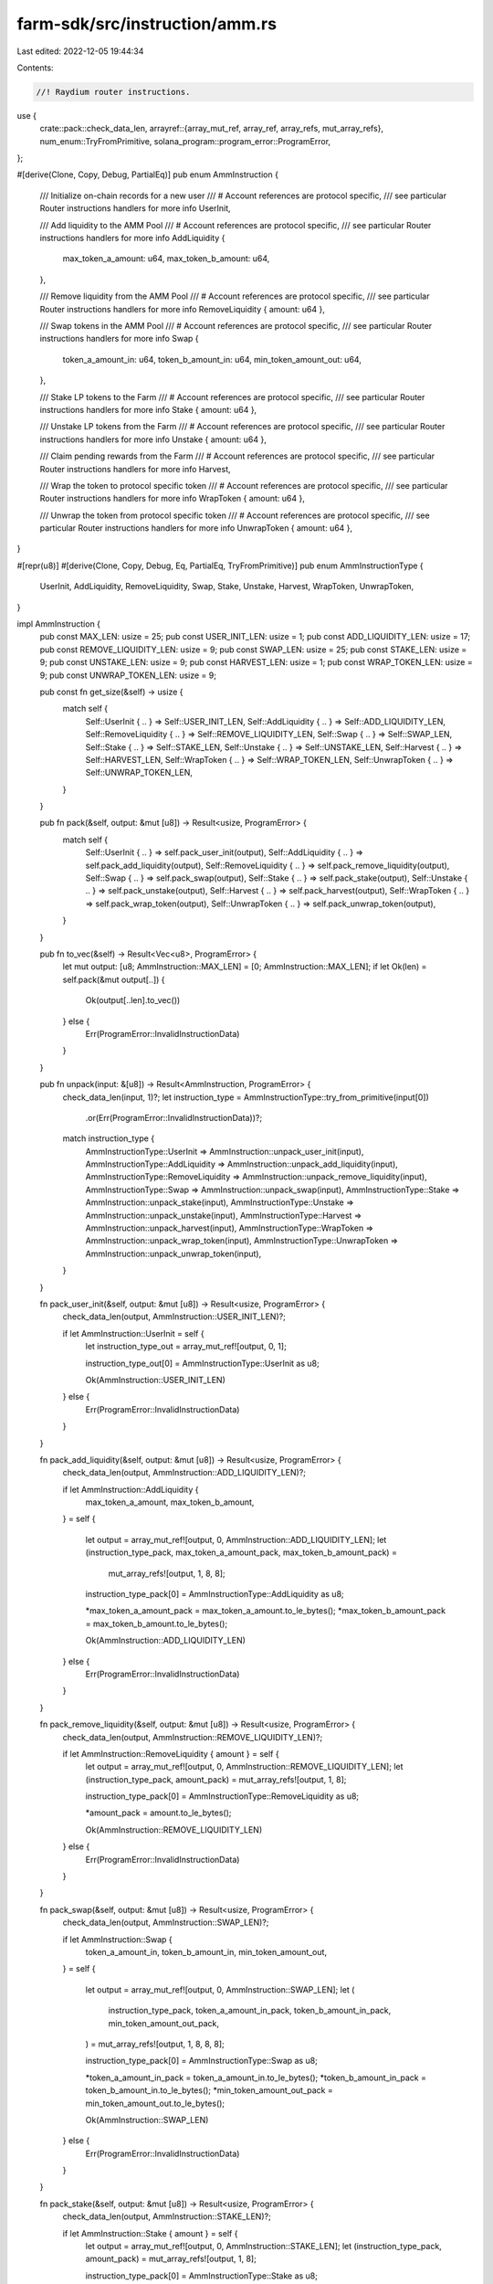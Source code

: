 farm-sdk/src/instruction/amm.rs
===============================

Last edited: 2022-12-05 19:44:34

Contents:

.. code-block:: rs

    //! Raydium router instructions.

use {
    crate::pack::check_data_len,
    arrayref::{array_mut_ref, array_ref, array_refs, mut_array_refs},
    num_enum::TryFromPrimitive,
    solana_program::program_error::ProgramError,
};

#[derive(Clone, Copy, Debug, PartialEq)]
pub enum AmmInstruction {
    /// Initialize on-chain records for a new user
    /// # Account references are protocol specific,
    ///   see particular Router instructions handlers for more info
    UserInit,

    /// Add liquidity to the AMM Pool
    /// # Account references are protocol specific,
    ///   see particular Router instructions handlers for more info
    AddLiquidity {
        max_token_a_amount: u64,
        max_token_b_amount: u64,
    },

    /// Remove liquidity from the AMM Pool
    /// # Account references are protocol specific,
    ///   see particular Router instructions handlers for more info
    RemoveLiquidity { amount: u64 },

    /// Swap tokens in the AMM Pool
    /// # Account references are protocol specific,
    ///   see particular Router instructions handlers for more info
    Swap {
        token_a_amount_in: u64,
        token_b_amount_in: u64,
        min_token_amount_out: u64,
    },

    /// Stake LP tokens to the Farm
    /// # Account references are protocol specific,
    ///   see particular Router instructions handlers for more info
    Stake { amount: u64 },

    /// Unstake LP tokens from the Farm
    /// # Account references are protocol specific,
    ///   see particular Router instructions handlers for more info
    Unstake { amount: u64 },

    /// Claim pending rewards from the Farm
    /// # Account references are protocol specific,
    ///   see particular Router instructions handlers for more info
    Harvest,

    /// Wrap the token to protocol specific token
    /// # Account references are protocol specific,
    ///   see particular Router instructions handlers for more info
    WrapToken { amount: u64 },

    /// Unwrap the token from protocol specific token
    /// # Account references are protocol specific,
    ///   see particular Router instructions handlers for more info
    UnwrapToken { amount: u64 },
}

#[repr(u8)]
#[derive(Clone, Copy, Debug, Eq, PartialEq, TryFromPrimitive)]
pub enum AmmInstructionType {
    UserInit,
    AddLiquidity,
    RemoveLiquidity,
    Swap,
    Stake,
    Unstake,
    Harvest,
    WrapToken,
    UnwrapToken,
}

impl AmmInstruction {
    pub const MAX_LEN: usize = 25;
    pub const USER_INIT_LEN: usize = 1;
    pub const ADD_LIQUIDITY_LEN: usize = 17;
    pub const REMOVE_LIQUIDITY_LEN: usize = 9;
    pub const SWAP_LEN: usize = 25;
    pub const STAKE_LEN: usize = 9;
    pub const UNSTAKE_LEN: usize = 9;
    pub const HARVEST_LEN: usize = 1;
    pub const WRAP_TOKEN_LEN: usize = 9;
    pub const UNWRAP_TOKEN_LEN: usize = 9;

    pub const fn get_size(&self) -> usize {
        match self {
            Self::UserInit { .. } => Self::USER_INIT_LEN,
            Self::AddLiquidity { .. } => Self::ADD_LIQUIDITY_LEN,
            Self::RemoveLiquidity { .. } => Self::REMOVE_LIQUIDITY_LEN,
            Self::Swap { .. } => Self::SWAP_LEN,
            Self::Stake { .. } => Self::STAKE_LEN,
            Self::Unstake { .. } => Self::UNSTAKE_LEN,
            Self::Harvest { .. } => Self::HARVEST_LEN,
            Self::WrapToken { .. } => Self::WRAP_TOKEN_LEN,
            Self::UnwrapToken { .. } => Self::UNWRAP_TOKEN_LEN,
        }
    }

    pub fn pack(&self, output: &mut [u8]) -> Result<usize, ProgramError> {
        match self {
            Self::UserInit { .. } => self.pack_user_init(output),
            Self::AddLiquidity { .. } => self.pack_add_liquidity(output),
            Self::RemoveLiquidity { .. } => self.pack_remove_liquidity(output),
            Self::Swap { .. } => self.pack_swap(output),
            Self::Stake { .. } => self.pack_stake(output),
            Self::Unstake { .. } => self.pack_unstake(output),
            Self::Harvest { .. } => self.pack_harvest(output),
            Self::WrapToken { .. } => self.pack_wrap_token(output),
            Self::UnwrapToken { .. } => self.pack_unwrap_token(output),
        }
    }

    pub fn to_vec(&self) -> Result<Vec<u8>, ProgramError> {
        let mut output: [u8; AmmInstruction::MAX_LEN] = [0; AmmInstruction::MAX_LEN];
        if let Ok(len) = self.pack(&mut output[..]) {
            Ok(output[..len].to_vec())
        } else {
            Err(ProgramError::InvalidInstructionData)
        }
    }

    pub fn unpack(input: &[u8]) -> Result<AmmInstruction, ProgramError> {
        check_data_len(input, 1)?;
        let instruction_type = AmmInstructionType::try_from_primitive(input[0])
            .or(Err(ProgramError::InvalidInstructionData))?;
        match instruction_type {
            AmmInstructionType::UserInit => AmmInstruction::unpack_user_init(input),
            AmmInstructionType::AddLiquidity => AmmInstruction::unpack_add_liquidity(input),
            AmmInstructionType::RemoveLiquidity => AmmInstruction::unpack_remove_liquidity(input),
            AmmInstructionType::Swap => AmmInstruction::unpack_swap(input),
            AmmInstructionType::Stake => AmmInstruction::unpack_stake(input),
            AmmInstructionType::Unstake => AmmInstruction::unpack_unstake(input),
            AmmInstructionType::Harvest => AmmInstruction::unpack_harvest(input),
            AmmInstructionType::WrapToken => AmmInstruction::unpack_wrap_token(input),
            AmmInstructionType::UnwrapToken => AmmInstruction::unpack_unwrap_token(input),
        }
    }

    fn pack_user_init(&self, output: &mut [u8]) -> Result<usize, ProgramError> {
        check_data_len(output, AmmInstruction::USER_INIT_LEN)?;

        if let AmmInstruction::UserInit = self {
            let instruction_type_out = array_mut_ref![output, 0, 1];

            instruction_type_out[0] = AmmInstructionType::UserInit as u8;

            Ok(AmmInstruction::USER_INIT_LEN)
        } else {
            Err(ProgramError::InvalidInstructionData)
        }
    }

    fn pack_add_liquidity(&self, output: &mut [u8]) -> Result<usize, ProgramError> {
        check_data_len(output, AmmInstruction::ADD_LIQUIDITY_LEN)?;

        if let AmmInstruction::AddLiquidity {
            max_token_a_amount,
            max_token_b_amount,
        } = self
        {
            let output = array_mut_ref![output, 0, AmmInstruction::ADD_LIQUIDITY_LEN];
            let (instruction_type_pack, max_token_a_amount_pack, max_token_b_amount_pack) =
                mut_array_refs![output, 1, 8, 8];

            instruction_type_pack[0] = AmmInstructionType::AddLiquidity as u8;

            *max_token_a_amount_pack = max_token_a_amount.to_le_bytes();
            *max_token_b_amount_pack = max_token_b_amount.to_le_bytes();

            Ok(AmmInstruction::ADD_LIQUIDITY_LEN)
        } else {
            Err(ProgramError::InvalidInstructionData)
        }
    }

    fn pack_remove_liquidity(&self, output: &mut [u8]) -> Result<usize, ProgramError> {
        check_data_len(output, AmmInstruction::REMOVE_LIQUIDITY_LEN)?;

        if let AmmInstruction::RemoveLiquidity { amount } = self {
            let output = array_mut_ref![output, 0, AmmInstruction::REMOVE_LIQUIDITY_LEN];
            let (instruction_type_pack, amount_pack) = mut_array_refs![output, 1, 8];

            instruction_type_pack[0] = AmmInstructionType::RemoveLiquidity as u8;

            *amount_pack = amount.to_le_bytes();

            Ok(AmmInstruction::REMOVE_LIQUIDITY_LEN)
        } else {
            Err(ProgramError::InvalidInstructionData)
        }
    }

    fn pack_swap(&self, output: &mut [u8]) -> Result<usize, ProgramError> {
        check_data_len(output, AmmInstruction::SWAP_LEN)?;

        if let AmmInstruction::Swap {
            token_a_amount_in,
            token_b_amount_in,
            min_token_amount_out,
        } = self
        {
            let output = array_mut_ref![output, 0, AmmInstruction::SWAP_LEN];
            let (
                instruction_type_pack,
                token_a_amount_in_pack,
                token_b_amount_in_pack,
                min_token_amount_out_pack,
            ) = mut_array_refs![output, 1, 8, 8, 8];

            instruction_type_pack[0] = AmmInstructionType::Swap as u8;

            *token_a_amount_in_pack = token_a_amount_in.to_le_bytes();
            *token_b_amount_in_pack = token_b_amount_in.to_le_bytes();
            *min_token_amount_out_pack = min_token_amount_out.to_le_bytes();

            Ok(AmmInstruction::SWAP_LEN)
        } else {
            Err(ProgramError::InvalidInstructionData)
        }
    }

    fn pack_stake(&self, output: &mut [u8]) -> Result<usize, ProgramError> {
        check_data_len(output, AmmInstruction::STAKE_LEN)?;

        if let AmmInstruction::Stake { amount } = self {
            let output = array_mut_ref![output, 0, AmmInstruction::STAKE_LEN];
            let (instruction_type_pack, amount_pack) = mut_array_refs![output, 1, 8];

            instruction_type_pack[0] = AmmInstructionType::Stake as u8;

            *amount_pack = amount.to_le_bytes();

            Ok(AmmInstruction::STAKE_LEN)
        } else {
            Err(ProgramError::InvalidInstructionData)
        }
    }

    fn pack_unstake(&self, output: &mut [u8]) -> Result<usize, ProgramError> {
        check_data_len(output, AmmInstruction::UNSTAKE_LEN)?;

        if let AmmInstruction::Unstake { amount } = self {
            let output = array_mut_ref![output, 0, AmmInstruction::UNSTAKE_LEN];
            let (instruction_type_pack, amount_pack) = mut_array_refs![output, 1, 8];

            instruction_type_pack[0] = AmmInstructionType::Unstake as u8;

            *amount_pack = amount.to_le_bytes();

            Ok(AmmInstruction::UNSTAKE_LEN)
        } else {
            Err(ProgramError::InvalidInstructionData)
        }
    }

    fn pack_harvest(&self, output: &mut [u8]) -> Result<usize, ProgramError> {
        check_data_len(output, AmmInstruction::HARVEST_LEN)?;

        if let AmmInstruction::Harvest = self {
            let instruction_type_pack = array_mut_ref![output, 0, 1];

            instruction_type_pack[0] = AmmInstructionType::Harvest as u8;

            Ok(AmmInstruction::HARVEST_LEN)
        } else {
            Err(ProgramError::InvalidInstructionData)
        }
    }

    fn pack_wrap_token(&self, output: &mut [u8]) -> Result<usize, ProgramError> {
        check_data_len(output, AmmInstruction::WRAP_TOKEN_LEN)?;

        if let AmmInstruction::WrapToken { amount } = self {
            let output = array_mut_ref![output, 0, AmmInstruction::WRAP_TOKEN_LEN];
            let (instruction_type_pack, amount_pack) = mut_array_refs![output, 1, 8];

            instruction_type_pack[0] = AmmInstructionType::WrapToken as u8;

            *amount_pack = amount.to_le_bytes();

            Ok(AmmInstruction::WRAP_TOKEN_LEN)
        } else {
            Err(ProgramError::InvalidInstructionData)
        }
    }

    fn pack_unwrap_token(&self, output: &mut [u8]) -> Result<usize, ProgramError> {
        check_data_len(output, AmmInstruction::UNWRAP_TOKEN_LEN)?;

        if let AmmInstruction::UnwrapToken { amount } = self {
            let output = array_mut_ref![output, 0, AmmInstruction::UNWRAP_TOKEN_LEN];
            let (instruction_type_pack, amount_pack) = mut_array_refs![output, 1, 8];

            instruction_type_pack[0] = AmmInstructionType::UnwrapToken as u8;

            *amount_pack = amount.to_le_bytes();

            Ok(AmmInstruction::UNWRAP_TOKEN_LEN)
        } else {
            Err(ProgramError::InvalidInstructionData)
        }
    }

    fn unpack_user_init(input: &[u8]) -> Result<AmmInstruction, ProgramError> {
        check_data_len(input, AmmInstruction::USER_INIT_LEN)?;
        Ok(Self::UserInit)
    }

    fn unpack_add_liquidity(input: &[u8]) -> Result<AmmInstruction, ProgramError> {
        check_data_len(input, AmmInstruction::ADD_LIQUIDITY_LEN)?;

        let input = array_ref![input, 1, AmmInstruction::ADD_LIQUIDITY_LEN - 1];
        #[allow(clippy::ptr_offset_with_cast)]
        let (max_token_a_amount, max_token_b_amount) = array_refs![input, 8, 8];

        Ok(Self::AddLiquidity {
            max_token_a_amount: u64::from_le_bytes(*max_token_a_amount),
            max_token_b_amount: u64::from_le_bytes(*max_token_b_amount),
        })
    }

    fn unpack_remove_liquidity(input: &[u8]) -> Result<AmmInstruction, ProgramError> {
        check_data_len(input, AmmInstruction::REMOVE_LIQUIDITY_LEN)?;
        Ok(Self::RemoveLiquidity {
            amount: u64::from_le_bytes(*array_ref![input, 1, 8]),
        })
    }

    fn unpack_swap(input: &[u8]) -> Result<AmmInstruction, ProgramError> {
        check_data_len(input, AmmInstruction::SWAP_LEN)?;

        let input = array_ref![input, 1, AmmInstruction::SWAP_LEN - 1];
        #[allow(clippy::ptr_offset_with_cast)]
        let (token_a_amount_in, token_b_amount_in, min_token_amount_out) =
            array_refs![input, 8, 8, 8];

        Ok(Self::Swap {
            token_a_amount_in: u64::from_le_bytes(*token_a_amount_in),
            token_b_amount_in: u64::from_le_bytes(*token_b_amount_in),
            min_token_amount_out: u64::from_le_bytes(*min_token_amount_out),
        })
    }

    fn unpack_stake(input: &[u8]) -> Result<AmmInstruction, ProgramError> {
        check_data_len(input, AmmInstruction::STAKE_LEN)?;
        Ok(Self::Stake {
            amount: u64::from_le_bytes(*array_ref![input, 1, 8]),
        })
    }

    fn unpack_unstake(input: &[u8]) -> Result<AmmInstruction, ProgramError> {
        check_data_len(input, AmmInstruction::UNSTAKE_LEN)?;
        Ok(Self::Unstake {
            amount: u64::from_le_bytes(*array_ref![input, 1, 8]),
        })
    }

    fn unpack_harvest(input: &[u8]) -> Result<AmmInstruction, ProgramError> {
        check_data_len(input, AmmInstruction::HARVEST_LEN)?;
        Ok(Self::Harvest)
    }

    fn unpack_wrap_token(input: &[u8]) -> Result<AmmInstruction, ProgramError> {
        check_data_len(input, AmmInstruction::WRAP_TOKEN_LEN)?;
        Ok(Self::WrapToken {
            amount: u64::from_le_bytes(*array_ref![input, 1, 8]),
        })
    }

    fn unpack_unwrap_token(input: &[u8]) -> Result<AmmInstruction, ProgramError> {
        check_data_len(input, AmmInstruction::UNWRAP_TOKEN_LEN)?;
        Ok(Self::UnwrapToken {
            amount: u64::from_le_bytes(*array_ref![input, 1, 8]),
        })
    }
}

impl std::fmt::Display for AmmInstructionType {
    fn fmt(&self, f: &mut std::fmt::Formatter<'_>) -> std::fmt::Result {
        match *self {
            AmmInstructionType::UserInit => write!(f, "UserInit"),
            AmmInstructionType::AddLiquidity => write!(f, "AddLiquidity"),
            AmmInstructionType::RemoveLiquidity => write!(f, "RemoveLiquidity"),
            AmmInstructionType::Swap => write!(f, "Swap"),
            AmmInstructionType::Stake => write!(f, "Stake"),
            AmmInstructionType::Unstake => write!(f, "Unstake"),
            AmmInstructionType::Harvest => write!(f, "Harvest"),
            AmmInstructionType::WrapToken => write!(f, "WrapToken"),
            AmmInstructionType::UnwrapToken => write!(f, "UnwrapToken"),
        }
    }
}

#[cfg(test)]
mod tests {
    #[test]
    fn test_vec_serialization() {
        let ri1 = super::AmmInstruction::AddLiquidity {
            max_token_a_amount: 100,
            max_token_b_amount: 200,
        };

        let vec = ri1.to_vec().unwrap();

        let ri2 = super::AmmInstruction::unpack(&vec[..]).unwrap();

        assert_eq!(ri1, ri2);
    }

    #[test]
    fn test_slice_serialization() {
        let ri1 = super::AmmInstruction::AddLiquidity {
            max_token_a_amount: 100,
            max_token_b_amount: 200,
        };

        let mut output: [u8; super::AmmInstruction::ADD_LIQUIDITY_LEN] =
            [0; super::AmmInstruction::ADD_LIQUIDITY_LEN];
        ri1.pack(&mut output[..]).unwrap();

        let ri2 = super::AmmInstruction::unpack(&output).unwrap();

        assert_eq!(ri1, ri2);
    }
}


